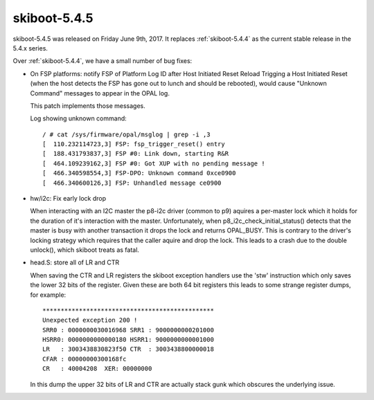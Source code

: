 .. _skiboot-5.4.5:

=============
skiboot-5.4.5
=============

skiboot-5.4.5 was released on Friday June 9th, 2017. It replaces
:ref:`skiboot-5.4.4` as the current stable release in the 5.4.x series.

Over :ref:`skiboot-5.4.4`, we have a small number of bug fixes:


- On FSP platforms: notify FSP of Platform Log ID after Host Initiated Reset Reload
  Trigging a Host Initiated Reset (when the host detects the FSP has gone
  out to lunch and should be rebooted), would cause "Unknown Command" messages
  to appear in the OPAL log.

  This patch implements those messages.

  Log showing unknown command: ::

    / # cat /sys/firmware/opal/msglog | grep -i ,3
    [  110.232114723,3] FSP: fsp_trigger_reset() entry
    [  188.431793837,3] FSP #0: Link down, starting R&R
    [  464.109239162,3] FSP #0: Got XUP with no pending message !
    [  466.340598554,3] FSP-DPO: Unknown command 0xce0900
    [  466.340600126,3] FSP: Unhandled message ce0900

- hw/i2c: Fix early lock drop

  When interacting with an I2C master the p8-i2c driver (common to p9)
  aquires a per-master lock which it holds for the duration of it's
  interaction with the master.  Unfortunately, when
  p8_i2c_check_initial_status() detects that the master is busy with
  another transaction it drops the lock and returns OPAL_BUSY. This is
  contrary to the driver's locking strategy which requires that the
  caller aquire and drop the lock. This leads to a crash due to the
  double unlock(), which skiboot treats as fatal.

- head.S: store all of LR and CTR

  When saving the CTR and LR registers the skiboot exception handlers use the
  'stw' instruction which only saves the lower 32 bits of the register. Given
  these are both 64 bit registers this leads to some strange register dumps,
  for example: ::

    ***********************************************
    Unexpected exception 200 !
    SRR0 : 0000000030016968 SRR1 : 9000000000201000
    HSRR0: 0000000000000180 HSRR1: 9000000000001000
    LR   : 3003438830823f50 CTR  : 3003438800000018
    CFAR : 00000000300168fc
    CR   : 40004208  XER: 00000000

  In this dump the upper 32 bits of LR and CTR are actually stack gunk
  which obscures the underlying issue.
